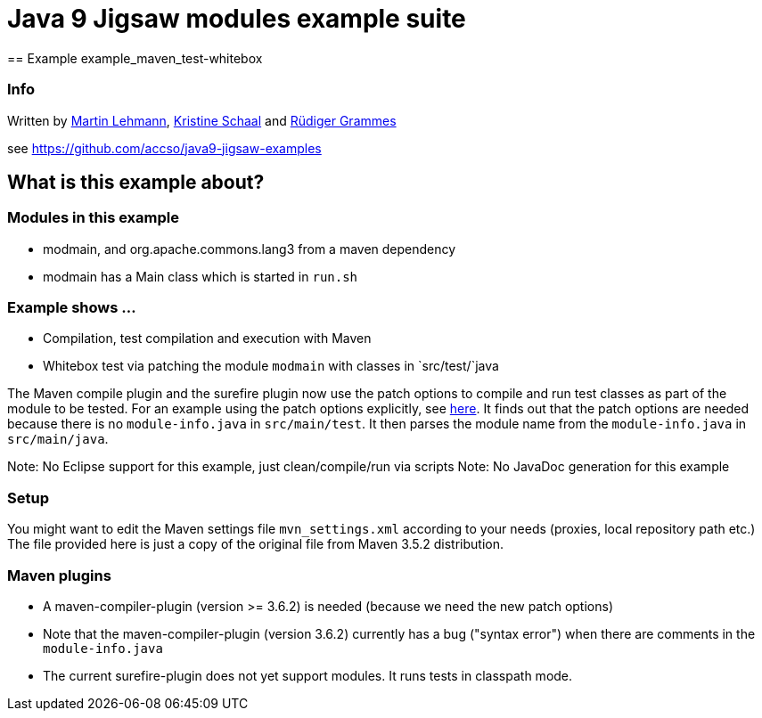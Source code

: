 = Java 9 Jigsaw modules example suite
== Example example_maven_test-whitebox

=== Info

Written by https://github.com/mrtnlhmnn[Martin Lehmann], https://github.com/kristines[Kristine Schaal] and https://github.com/rgrammes[Rüdiger Grammes]

see https://github.com/accso/java9-jigsaw-examples

== What is this example about?

=== Modules in this example

* modmain, and org.apache.commons.lang3 from a maven dependency
* modmain has a Main class which is started in `run.sh`

=== Example shows ...

* Compilation, test compilation and execution with Maven
* Whitebox test via patching the module `modmain` with classes in `src/test/`java

The Maven compile plugin and the surefire plugin now use the patch options to compile and run test classes as part of the module to be tested.
For an example using the patch options explicitly, see xref:../example_test/README.adoc[here].
It finds out that the patch options are needed because there is no `module-info.java` in `src/main/test`.
It then parses the module name from the `module-info.java` in `src/main/java`.

Note: No Eclipse support for this example, just clean/compile/run via scripts
Note: No JavaDoc generation for this example

=== Setup

You might want to edit the Maven settings file `mvn_settings.xml` according to your needs (proxies, local repository path etc.)
The file provided here is just a copy of the original file from Maven 3.5.2 distribution.

=== Maven plugins

* A maven-compiler-plugin (version >= 3.6.2) is needed (because we need the new patch options)
* Note that the maven-compiler-plugin (version 3.6.2) currently has a bug ("syntax error") when there are comments in the `module-info.java`
* The current surefire-plugin does not yet support modules.
It runs tests in classpath mode.
